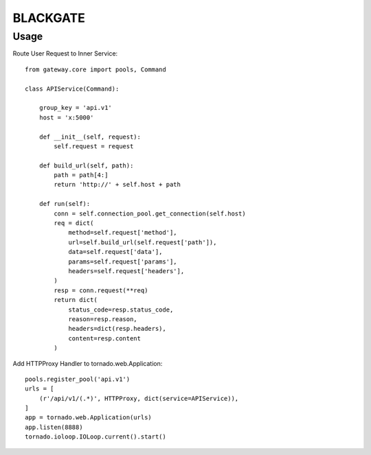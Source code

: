 BLACKGATE
=========

Usage
-----

Route User Request to Inner Service::

    from gateway.core import pools, Command

    class APIService(Command):

        group_key = 'api.v1'
        host = 'x:5000'

        def __init__(self, request):
            self.request = request

        def build_url(self, path):
            path = path[4:]
            return 'http://' + self.host + path

        def run(self):
            conn = self.connection_pool.get_connection(self.host)
            req = dict(
                method=self.request['method'],
                url=self.build_url(self.request['path']),
                data=self.request['data'],
                params=self.request['params'],
                headers=self.request['headers'],
            )
            resp = conn.request(**req)
            return dict(
                status_code=resp.status_code,
                reason=resp.reason,
                headers=dict(resp.headers),
                content=resp.content
            )

Add HTTPProxy Handler to tornado.web.Application::


    pools.register_pool('api.v1')
    urls = [
        (r'/api/v1/(.*)', HTTPProxy, dict(service=APIService)),
    ]
    app = tornado.web.Application(urls)
    app.listen(8888)
    tornado.ioloop.IOLoop.current().start()
